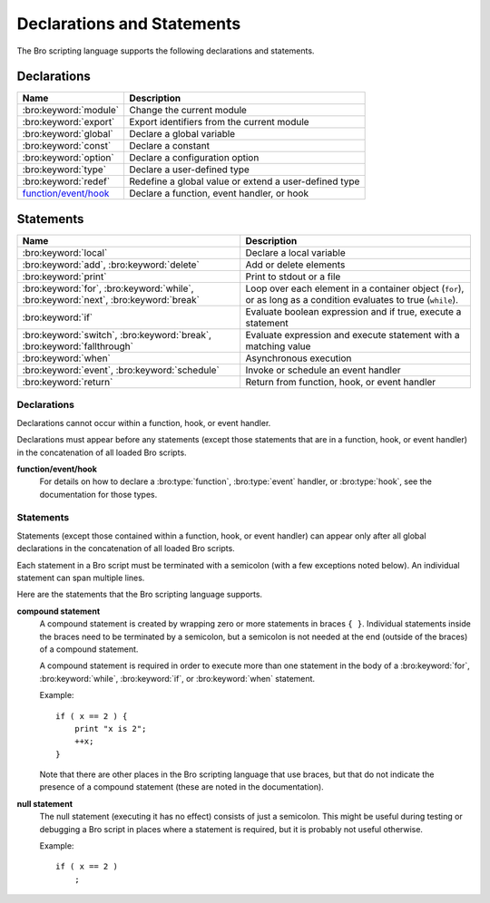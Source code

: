 Declarations and Statements
===========================

The Bro scripting language supports the following declarations and
statements.


Declarations
~~~~~~~~~~~~

+----------------------------+-----------------------------+
| Name                       | Description                 |
+============================+=============================+
| :bro:keyword:`module`      | Change the current module   |
+----------------------------+-----------------------------+
| :bro:keyword:`export`      | Export identifiers from the |
|                            | current module              |
+----------------------------+-----------------------------+
| :bro:keyword:`global`      | Declare a global variable   |
+----------------------------+-----------------------------+
| :bro:keyword:`const`       | Declare a constant          |
+----------------------------+-----------------------------+
| :bro:keyword:`option`      | Declare a configuration     |
|                            | option                      |
+----------------------------+-----------------------------+
| :bro:keyword:`type`        | Declare a user-defined type |
+----------------------------+-----------------------------+
| :bro:keyword:`redef`       | Redefine a global value or  |
|                            | extend a user-defined type  |
+----------------------------+-----------------------------+
| `function/event/hook`_     | Declare a function, event   |
|                            | handler, or hook            |
+----------------------------+-----------------------------+

Statements
~~~~~~~~~~

+----------------------------+------------------------+
| Name                       | Description            |
+============================+========================+
| :bro:keyword:`local`       | Declare a local        |
|                            | variable               |
+----------------------------+------------------------+
| :bro:keyword:`add`,        | Add or delete          |
| :bro:keyword:`delete`      | elements               |
+----------------------------+------------------------+
| :bro:keyword:`print`       | Print to stdout or a   |
|                            | file                   |
+----------------------------+------------------------+
| :bro:keyword:`for`,        | Loop over each         |
| :bro:keyword:`while`,      | element in a container |
| :bro:keyword:`next`,       | object (``for``), or   |
| :bro:keyword:`break`       | as long as a condition |
|                            | evaluates to true      |
|                            | (``while``).           |
+----------------------------+------------------------+
| :bro:keyword:`if`          | Evaluate boolean       |
|                            | expression and if true,|
|                            | execute a statement    |
+----------------------------+------------------------+
| :bro:keyword:`switch`,     | Evaluate expression    |
| :bro:keyword:`break`,      | and execute statement  |
| :bro:keyword:`fallthrough` | with a matching value  |
+----------------------------+------------------------+
| :bro:keyword:`when`        | Asynchronous execution |
+----------------------------+------------------------+
| :bro:keyword:`event`,      | Invoke or schedule     |
| :bro:keyword:`schedule`    | an event handler       |
+----------------------------+------------------------+
| :bro:keyword:`return`      | Return from function,  |
|                            | hook, or event handler |
+----------------------------+------------------------+

Declarations
------------

Declarations cannot occur within a function, hook, or event handler.

Declarations must appear before any statements (except those statements
that are in a function, hook, or event handler) in the concatenation of
all loaded Bro scripts.

.. bro:keyword:: module

    The "module" keyword is used to change the current module.  This
    affects the scope of any subsequently declared global identifiers.

    Example::

        module mymodule;

    If a global identifier is declared after a "module" declaration,
    then its scope ends at the end of the current Bro script or at the
    next "module" declaration, whichever comes first.  However, if a
    global identifier is declared after a "module" declaration, but inside
    an :bro:keyword:`export` block, then its scope ends at the end of the
    last loaded Bro script, but it must be referenced using the namespace
    operator (``::``) in other modules.

    There can be any number of "module" declarations in a Bro script.
    The same "module" declaration can appear in any number of different
    Bro scripts.


.. bro:keyword:: export

    An "export" block contains one or more declarations
    (no statements are allowed in an "export" block) that the current
    module is exporting.  This enables these global identifiers to be visible
    in other modules (but not prior to their declaration) via the namespace
    operator (``::``).  See the :bro:keyword:`module` keyword for a more
    detailed explanation.

    Example::

        export {
            redef enum Log::ID += { LOG };

            type Info: record {
                ts: time &log;
                uid: string &log;
            };

            const conntime = 30sec &redef;
        }

    Note that the braces in an "export" block are always required
    (they do not indicate a compound statement).  Also, no semicolon is
    needed to terminate an "export" block.

.. bro:keyword:: global

    Variables declared with the "global" keyword will be global.

    If a type is not specified, then an initializer is required so that
    the type can be inferred.  Likewise, if an initializer is not supplied,
    then the type must be specified.  In some cases, when the type cannot
    be correctly inferred, the type must be specified even when an
    initializer is present.  Example::

        global pi = 3.14;
        global hosts: set[addr];
        global ciphers: table[string] of string = table();

    Variable declarations outside of any function, hook, or event handler are
    required to use this keyword (unless they are declared with the
    :bro:keyword:`const` keyword instead).

    Definitions of functions, hooks, and event handlers are not allowed
    to use the "global" keyword.  However, function declarations (i.e., no
    function body is provided) can use the "global" keyword.

    The scope of a global variable begins where the declaration is located,
    and extends through all remaining Bro scripts that are loaded (however,
    see the :bro:keyword:`module` keyword for an explanation of how modules
    change the visibility of global identifiers).


.. bro:keyword:: const

    A variable declared with the "const" keyword will be constant.

    Variables declared as constant are required to be initialized at the
    time of declaration.  Normally, the type is inferred from the initializer,
    but the type can be explicitly specified.  Example::

        const pi = 3.14;
        const ssh_port: port = 22/tcp;

    The value of a constant cannot be changed.  The only exception is if the
    variable is a global constant and has the :bro:attr:`&redef`
    attribute, but even then its value can be changed only with a
    :bro:keyword:`redef`.

    The scope of a constant is local if the declaration is in a
    function, hook, or event handler, and global otherwise.

    Note that the "const" keyword cannot be used with either the "local"
    or "global" keywords (i.e., "const" replaces "local" and "global").


.. bro:keyword:: option

    A variable declared with the "option" keyword is a configuration option.

    Options are required to be initialized at the
    time of declaration.  Normally, the type is inferred from the initializer,
    but the type can be explicitly specified.  Example::

        option hostname = "host-1";
        option peers: set[addr] = {};

    The initial value can be redefined with a :bro:keyword:`redef`.

    The value of an option cannot be changed by an assignment statement, but
    it can be changed by either the :bro:id:`Config::set_value` function or
    by changing a config file specified in :bro:id:`Config::config_files`.

    The scope of an option is global.

    Note that an "option" declaration cannot also use the "local", "global",
    or "const" keywords.


.. bro:keyword:: type

   The "type" keyword is used to declare a user-defined type.  The name
   of this new type has global scope and can be used anywhere a built-in
   type name can occur.

   The "type" keyword is most commonly used when defining a
   :bro:type:`record` or an :bro:type:`enum`, but is also useful when
   dealing with more complex types.

   Example::

       type mytype: table[count] of table[addr, port] of string;
       global myvar: mytype;

.. bro:keyword:: redef

    There are several ways that "redef" can be used:  to redefine the initial
    value of a global variable or runtime option, to extend a record type or
    enum type, or to specify a new event handler body that replaces all those
    that were previously defined.

    If you're using "redef" to redefine the initial value of a global variable
    (defined using either :bro:keyword:`const` or :bro:keyword:`global`), then
    the variable that you want to change must have the :bro:attr:`&redef`
    attribute.  You can use "redef" to redefine the initial value of a
    runtime option (defined using :bro:keyword:`option`) even if it doesn't
    have the :bro:attr:`&redef` attribute.

    If the variable you're changing is a table, set, vector, or pattern, you can
    use ``+=`` to add new elements, or you can use ``=`` to specify a new value
    (all previous contents of the object are removed).  If the variable you're
    changing is a set or table, then you can use the ``-=`` operator to remove
    the specified elements (nothing happens for specified elements that don't
    exist).  If the variable you are changing is not a table, set, or pattern,
    then you must use the ``=`` operator.

    Examples::

        redef pi = 3.14;
        redef set_of_ports += { 22/tcp, 53/udp };

    If you're using "redef" to extend a record or enum, then you must
    use the ``+=`` assignment operator.
    For an enum, you can add more enumeration constants, and for a record
    you can add more record fields (however, each record field in the "redef"
    must have either the :bro:attr:`&optional` or :bro:attr:`&default`
    attribute).

    Examples::

        redef enum color += { Blue, Red };
        redef record MyRecord += { n2:int &optional; s2:string &optional; };

    If you're using "redef" to specify a new event handler body that
    replaces all those that were previously defined (i.e., any subsequently
    defined event handler body will not be affected by this "redef"), then
    the syntax is the same as a regular event handler definition except for
    the presence of the "redef" keyword.

    Example::

        redef event myevent(s:string) { print "Redefined", s; }


.. _function/event/hook:

**function/event/hook**
    For details on how to declare a :bro:type:`function`,
    :bro:type:`event` handler, or :bro:type:`hook`,
    see the documentation for those types.


Statements
----------

Statements (except those contained within a function, hook, or event
handler) can appear only after all global declarations in the concatenation
of all loaded Bro scripts.

Each statement in a Bro script must be terminated with a semicolon (with a
few exceptions noted below).  An individual statement can span multiple
lines.

Here are the statements that the Bro scripting language supports.

.. bro:keyword:: add

    The "add" statement is used to add an element to a :bro:type:`set`.
    Nothing happens if the specified element already exists in the set.

    Example::

        local myset: set[string];
        add myset["test"];

.. bro:keyword:: break

    The "break" statement is used to break out of a :bro:keyword:`switch`,
    :bro:keyword:`for`, or :bro:keyword:`while` statement.


.. bro:keyword:: delete

    The "delete" statement is used to remove an element from a
    :bro:type:`set` or :bro:type:`table`, or to remove a value from
    a :bro:type:`record` field that has the :bro:attr:`&optional` attribute.
    When attempting to remove an element from a set or table,
    nothing happens if the specified index does not exist.
    When attempting to remove a value from an "&optional" record field,
    nothing happens if that field doesn't have a value.

    Example::

        local myset = set("this", "test");
        local mytable = table(["key1"] = 80/tcp, ["key2"] = 53/udp);
        local myrec = MyRecordType($a = 1, $b = 2);

        delete myset["test"];
        delete mytable["key1"];

        # In this example, "b" must have the "&optional" attribute
        delete myrec$b;

.. bro:keyword:: event

    The "event" statement immediately queues invocation of an event handler.

    Example::

        event myevent("test", 5);

.. bro:keyword:: fallthrough

    The "fallthrough" statement can be used as the last statement in a
    "case" block to indicate that execution should continue into the
    next "case" or "default" label.

    For an example, see the :bro:keyword:`switch` statement.

.. bro:keyword:: for

    A "for" loop iterates over each element in a string, set, vector, or
    table and executes a statement for each iteration (note that the order
    in which the loop iterates over the elements in a set or a table is
    nondeterministic).  However, no loop iterations occur if the string,
    set, vector, or table is empty.

    For each iteration of the loop, a loop variable will be assigned to an
    element if the expression evaluates to a string or set, or an index if
    the expression evaluates to a vector or table.  Then the statement
    is executed.

    If the expression is a table or a set with more than one index, then the
    loop variable must be specified as a comma-separated list of different
    loop variables (one for each index), enclosed in brackets.

    Note that the loop variable in a "for" statement is not allowed to be
    a global variable, and it does not need to be declared prior to the "for"
    statement.  The type will be inferred from the elements of the
    expression.

    Currently, modifying a container's membership while iterating over it may
    result in undefined behavior, so do not add or remove elements
    inside the loop.

    A :bro:keyword:`break` statement will immediately terminate the "for"
    loop, and a :bro:keyword:`next` statement will skip to the next loop
    iteration.

    Example::

        local myset = set(80/tcp, 81/tcp);
        local mytable = table([10.0.0.1, 80/tcp]="s1", [10.0.0.2, 81/tcp]="s2");

        for (p in myset)
            print p;

        for ([i,j] in mytable) {
            if (mytable[i,j] == "done")
                break;
            if (mytable[i,j] == "skip")
                next;
            print i,j;
        }


.. bro:keyword:: if

    Evaluates a given expression, which must yield a :bro:type:`bool` value.
    If true, then a specified statement is executed.  If false, then
    the statement is not executed.  Example::

        if ( x == 2 ) print "x is 2";


    However, if the expression evaluates to false and if an "else" is
    provided, then the statement following the "else" is executed.  Example::

        if ( x == 2 )
            print "x is 2";
        else
            print "x is not 2";

.. bro:keyword:: local

    A variable declared with the "local" keyword will be local.  If a type
    is not specified, then an initializer is required so that the type can
    be inferred.  Likewise, if an initializer is not supplied, then the
    type must be specified.

    Examples::

        local x1 = 5.7;
        local x2: double;
        local x3: double = 5.7;

    Variable declarations inside a function, hook, or event handler are
    required to use this keyword (the only two exceptions are variables
    declared with :bro:keyword:`const`, and variables implicitly declared in a
    :bro:keyword:`for` statement).

    The scope of a local variable starts at the location where it is declared
    and persists to the end of the function, hook,
    or event handler in which it is declared (this is true even if the
    local variable was declared within a `compound statement`_ or is the loop
    variable in a "for" statement).


.. bro:keyword:: next

    The "next" statement can only appear within a :bro:keyword:`for` or
    :bro:keyword:`while` loop.  It causes execution to skip to the next
    iteration.


.. bro:keyword:: print

    The "print" statement takes a comma-separated list of one or more
    expressions.  Each expression in the list is evaluated and then converted
    to a string.  Then each string is printed, with each string separated by
    a comma in the output.

    Examples::

        print 3.14;
        print "Results", x, y;

    By default, the "print" statement writes to the standard
    output (stdout).  However, if the first expression is of type
    :bro:type:`file`, then "print" writes to that file.

    If a string contains non-printable characters (i.e., byte values that are
    not in the range 32 - 126), then the "print" statement converts each
    non-printable character to an escape sequence before it is printed.

    For more control over how the strings are formatted, see the :bro:id:`fmt`
    function.

.. bro:keyword:: return

    The "return" statement immediately exits the current function, hook, or
    event handler.  For a function, the specified expression (if any) is
    evaluated and returned.  A "return" statement in a hook or event handler
    cannot return a value because event handlers and hooks do not have
    return types.

    Examples::

        function my_func(): string
        {
            return "done";
        }

        event my_event(n: count)
        {
            if ( n == 0 ) return;

            print n;
        }

    There is a special form of the "return" statement that is only allowed
    in functions.  Syntactically, it looks like a :bro:keyword:`when` statement
    immediately preceded by the "return" keyword.  This form of the "return"
    statement is used to specify a function that delays its result (such a
    function can only be called in the expression of a :bro:keyword:`when`
    statement).  The function returns at the time the "when"
    statement's condition becomes true, and the function returns the value
    that the "when" statement's body returns (or if the condition does
    not become true within the specified timeout interval, then the function
    returns the value that the "timeout" block returns).

    Example::

      global X: table[string] of count;

      function a() : count
            {
            # This delays until condition becomes true.
            return when ( "a" in X )
                  {
                  return X["a"];
                  }
            timeout 30 sec
                  {
                  return 0;
                  }
            }

      event bro_init()
            {
            # Installs a trigger which fires if a() returns 42.
            when ( a() == 42 )
                print "expected result";

            print "Waiting for a() to return...";
            X["a"] = 42;
            }


.. bro:keyword:: schedule

    The "schedule" statement is used to raise a specified event with
    specified parameters at a later time specified as an :bro:type:`interval`.

    Example::

        schedule 30sec { myevent(x, y, z) };

    Note that the braces are always required (they do not indicate a
    `compound statement`_).

    Note that "schedule" is actually an expression that returns a value
    of type "timer", but in practice the return value is not used.

.. bro:keyword:: switch

    A "switch" statement evaluates a given expression and jumps to
    the first "case" label which contains a matching value (the result of the
    expression must be type-compatible with all of the values in all of the
    "case" labels).  If there is no matching value, then execution jumps to
    the "default" label instead, and if there is no "default" label then
    execution jumps out of the "switch" block.

    Here is an example (assuming that "get_day_of_week" is a
    function that returns a string)::

        switch get_day_of_week()
            {
            case "Sa", "Su":
                print "weekend";
                fallthrough;
            case "Mo", "Tu", "We", "Th", "Fr":
                print "valid result";
                break;
            default:
                print "invalid result";
                break;
            }

    A "switch" block can have any number of "case" labels, and one
    optional "default" label.

    A "case" label can have a comma-separated list of
    more than one value.  A value in a "case" label can be an expression,
    but it must be a constant expression (i.e., the expression can consist
    only of constants).

    Each "case" and the "default" block must
    end with either a :bro:keyword:`break`, :bro:keyword:`fallthrough`, or
    :bro:keyword:`return` statement (although "return" is allowed only
    if the "switch" statement is inside a function, hook, or event handler).

    Note that the braces in a "switch" statement are always required (these
    do not indicate the presence of a `compound statement`_), and that no
    semicolon is needed at the end of a "switch" statement.

    There is an alternative form of the switch statement that supports
    switching by type rather than value.  This form of the switch statement
    uses type-based versions of "case":

    - "case type t: ...": Take branch if the value of the switch expression
      could be casted to type t (where "t" is the name of a Bro script type,
      either built-in or user-defined).

    - "case type t as x: ...": Same as above, but the casted value is
      available through ID "x".

    Multiple types can be listed per branch, separated by commas (the "type"
    keyword must be repeated for each type in the list).

    Example::

        function example(v: any)
            {
            switch (v) {
            case type count as c:
                    print "It's a count", c;
                    break;

            case type bool, type addr:
                    print "It's a bool or address";
                    break;
            }
            }

    Note that a single switch statement switches either by type or by value,
    but not both.

    Also note that the type-based switch statement will trigger a runtime
    error if any cast in any "case" is an unsupported cast (see the
    documentation of the type casting operator "as").


.. bro:keyword:: when

    Evaluates a given expression, which must result in a value of type
    :bro:type:`bool`.  When the value of the expression becomes available
    and if the result is true, then a specified statement is executed.

    In the following example, if the expression evaluates to true, then
    the "print" statement is executed::

        when ( (local x = foo()) && x == 42 )
            print x;

    However, if a timeout is specified, and if the expression does not
    evaluate to true within the specified timeout interval, then the
    statement following the "timeout" keyword is executed::

        when ( (local x = foo()) && x == 42 )
            print x;
        timeout 5sec {
            print "timeout";
        }

    Note that when a timeout is specified the braces are
    always required (these do not indicate a `compound statement`_).

    The expression in a "when" statement can contain a declaration of a local
    variable but only if the declaration is written in the form
    "local *var* = *init*" (example: "local x = myfunction()").  This form
    of a local declaration is actually an expression, the result of which
    is always a boolean true value.

    The expression in a "when" statement can contain an asynchronous function
    call such as :bro:id:`lookup_hostname` (in fact, this is the only place
    such a function can be called), but it can also contain an ordinary
    function call.  When an asynchronous function call is in the expression,
    then Bro will continue processing statements in the script following
    the "when" statement, and when the result of the function call is available
    Bro will finish evaluating the expression in the "when" statement.
    See the :bro:keyword:`return` statement for an explanation of how to
    create an asynchronous function in a Bro script.

.. bro:keyword:: while

    A "while" loop iterates over a body statement as long as a given
    condition remains true.

    A :bro:keyword:`break` statement can be used at any time to immediately
    terminate the "while" loop, and a :bro:keyword:`next` statement can be
    used to skip to the next loop iteration.

    Example::

        local i = 0;

        while ( i < 5 )
            print ++i;

        while ( some_cond() )
            {
            local finish_up = F;

            if ( skip_ahead() )
                next;

            if ( finish_up )
                break;

            }

.. _compound statement:

**compound statement**
    A compound statement is created by wrapping zero or more statements in
    braces ``{ }``.  Individual statements inside the braces need to be
    terminated by a semicolon, but a semicolon is not needed at the end
    (outside of the braces) of a compound statement.

    A compound statement is required in order to execute more than one
    statement in the body of a :bro:keyword:`for`, :bro:keyword:`while`,
    :bro:keyword:`if`, or :bro:keyword:`when` statement.

    Example::

        if ( x == 2 ) {
            print "x is 2";
            ++x;
        }

    Note that there are other places in the Bro scripting language that use
    braces, but that do not indicate the presence of a compound
    statement (these are noted in the documentation).

.. _null:

**null statement**
    The null statement (executing it has no effect) consists of just a
    semicolon.  This might be useful during testing or debugging a Bro script
    in places where a statement is required, but it is probably not useful
    otherwise.

    Example::

        if ( x == 2 )
            ;

